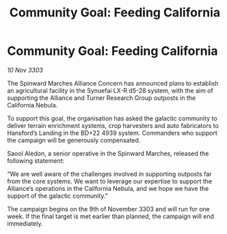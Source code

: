 :PROPERTIES:
:ID:       5ecbb8f3-0b1f-4382-97e4-9358132c4b81
:END:
#+title: Community Goal: Feeding California
#+filetags: :CommunityGoal:Alliance:3303:galnet:

* Community Goal: Feeding California

/10 Nov 3303/

The Spinward Marches Alliance Concern has announced plans to establish an agricultural facility in the Synuefai LX-R d5-28 system, with the aim of supporting the Alliance and Turner Research Group outposts in the California Nebula. 

To support this goal, the organisation has asked the galactic community to deliver terrain enrichment systems, crop harvesters and auto fabricators to Hansford’s Landing in the BD+22 4939 system. Commanders who support the campaign will be generously compensated. 

Saool Aledon, a senior operative in the Spinward Marches, released the following statement: 

“We are well aware of the challenges involved in supporting outposts far from the core systems. We want to leverage our expertise to support the Alliance’s operations in the California Nebula, and we hope we have the support of the galactic community.” 

The campaign begins on the 9th of November 3303 and will run for one week. If the final target is met earlier than planned, the campaign will end immediately.
